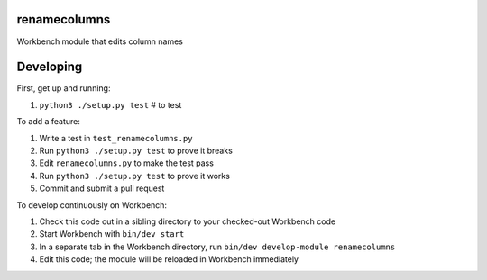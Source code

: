 renamecolumns
-------------

Workbench module that edits column names

Developing
----------

First, get up and running:

#. ``python3 ./setup.py test`` # to test

To add a feature:

#. Write a test in ``test_renamecolumns.py``
#. Run ``python3 ./setup.py test`` to prove it breaks
#. Edit ``renamecolumns.py`` to make the test pass
#. Run ``python3 ./setup.py test`` to prove it works
#. Commit and submit a pull request

To develop continuously on Workbench:

#. Check this code out in a sibling directory to your checked-out Workbench code
#. Start Workbench with ``bin/dev start``
#. In a separate tab in the Workbench directory, run ``bin/dev develop-module renamecolumns``
#. Edit this code; the module will be reloaded in Workbench immediately

